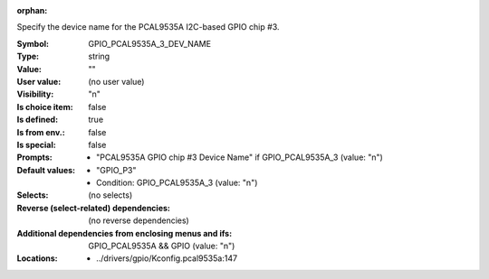 :orphan:

.. title:: GPIO_PCAL9535A_3_DEV_NAME

.. option:: CONFIG_GPIO_PCAL9535A_3_DEV_NAME:
.. _CONFIG_GPIO_PCAL9535A_3_DEV_NAME:

Specify the device name for the PCAL9535A I2C-based GPIO chip #3.



:Symbol:           GPIO_PCAL9535A_3_DEV_NAME
:Type:             string
:Value:            ""
:User value:       (no user value)
:Visibility:       "n"
:Is choice item:   false
:Is defined:       true
:Is from env.:     false
:Is special:       false
:Prompts:

 *  "PCAL9535A GPIO chip #3 Device Name" if GPIO_PCAL9535A_3 (value: "n")
:Default values:

 *  "GPIO_P3"
 *   Condition: GPIO_PCAL9535A_3 (value: "n")
:Selects:
 (no selects)
:Reverse (select-related) dependencies:
 (no reverse dependencies)
:Additional dependencies from enclosing menus and ifs:
 GPIO_PCAL9535A && GPIO (value: "n")
:Locations:
 * ../drivers/gpio/Kconfig.pcal9535a:147